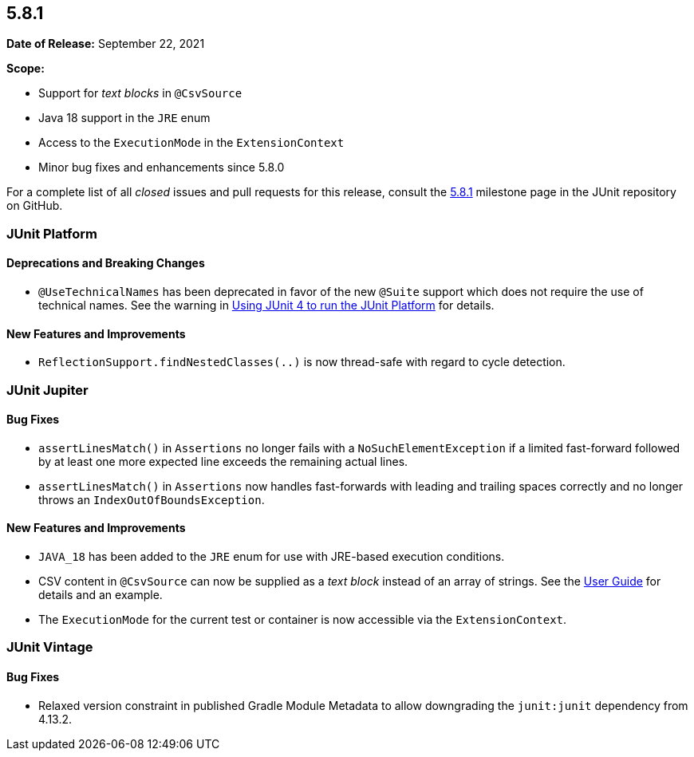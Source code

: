[[release-notes-5.8.1]]
== 5.8.1

*Date of Release:* September 22, 2021

*Scope:*

* Support for _text blocks_ in `@CsvSource`
* Java 18 support in the `JRE` enum
* Access to the `ExecutionMode` in the `ExtensionContext`
* Minor bug fixes and enhancements since 5.8.0

For a complete list of all _closed_ issues and pull requests for this release, consult the
link:{junit5-repo}+/milestone/59?closed=1+[5.8.1] milestone page in the JUnit repository on
GitHub.


[[release-notes-5.8.1-junit-platform]]
=== JUnit Platform

==== Deprecations and Breaking Changes

* `@UseTechnicalNames` has been deprecated in favor of the new `@Suite` support which does
  not require the use of technical names. See the warning in
  <<../user-guide/index.adoc#running-tests-junit-platform-runner, Using JUnit 4 to run the
  JUnit Platform>> for details.

==== New Features and Improvements

* `ReflectionSupport.findNestedClasses(..)` is now thread-safe with regard to cycle
  detection.


[[release-notes-5.8.1-junit-jupiter]]
=== JUnit Jupiter

==== Bug Fixes

* `assertLinesMatch()` in `Assertions` no longer fails with a `NoSuchElementException` if
  a limited fast-forward followed by at least one more expected line exceeds the remaining
  actual lines.
* `assertLinesMatch()` in `Assertions` now handles fast-forwards with leading and trailing
  spaces correctly and no longer throws an `IndexOutOfBoundsException`.

==== New Features and Improvements

* `JAVA_18` has been added to the `JRE` enum for use with JRE-based execution conditions.
* CSV content in `@CsvSource` can now be supplied as a _text block_ instead of an array of
  strings. See the
  <<../user-guide/index.adoc#writing-tests-parameterized-tests-sources-CsvSource, User
  Guide>> for details and an example.
* The `ExecutionMode` for the current test or container is now accessible via the
  `ExtensionContext`.


[[release-notes-5.8.1-junit-vintage]]
=== JUnit Vintage

==== Bug Fixes

* Relaxed version constraint in published Gradle Module Metadata to allow downgrading the
  `junit:junit` dependency from 4.13.2.
